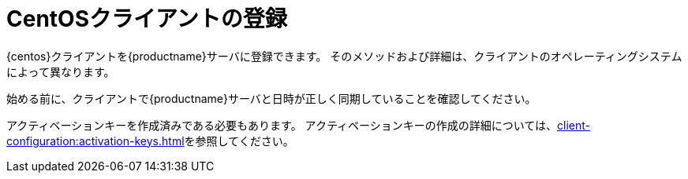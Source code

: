 [[centos-registration-overview]]
= CentOSクライアントの登録

{centos}クライアントを{productname}サーバに登録できます。 そのメソッドおよび詳細は、クライアントのオペレーティングシステムによって異なります。

始める前に、クライアントで{productname}サーバと日時が正しく同期していることを確認してください。

アクティベーションキーを作成済みである必要もあります。 アクティベーションキーの作成の詳細については、xref:client-configuration:activation-keys.adoc[]を参照してください。
